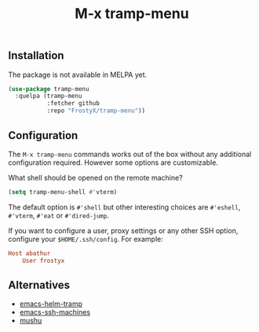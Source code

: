 #+TITLE: M-x tramp-menu

** Installation

The package is not available in MELPA yet.

#+BEGIN_SRC emacs-lisp
(use-package tramp-menu
  :quelpa (tramp-menu
           :fetcher github
           :repo "FrostyX/tramp-menu"))
#+END_SRC

** Configuration

The ~M-x tramp-menu~ commands works out of the box without any additional
configuration required. However some options are customizable.

What shell should be opened on the remote machine?

#+BEGIN_SRC emacs-lisp
(setq tramp-menu-shell #'vterm)
#+END_SRC

The default option is ~#'shell~ but other interesting choices are ~#'eshell~,
~#'vterm~, ~#'eat~ or ~#'dired-jump~.

If you want to configure a user, proxy settings or any other SSH option,
configure your ~$HOME/.ssh/config~. For example:

#+BEGIN_SRC conf
Host abathur
    User frostyx
#+END_SRC

** Alternatives

- [[https://github.com/masasam/emacs-helm-tramp][emacs-helm-tramp]]
- [[https://github.com/charmitro/emacs-ssh-machines][emacs-ssh-machines]]
- [[https://github.com/rlupton20/mushu][mushu]]
